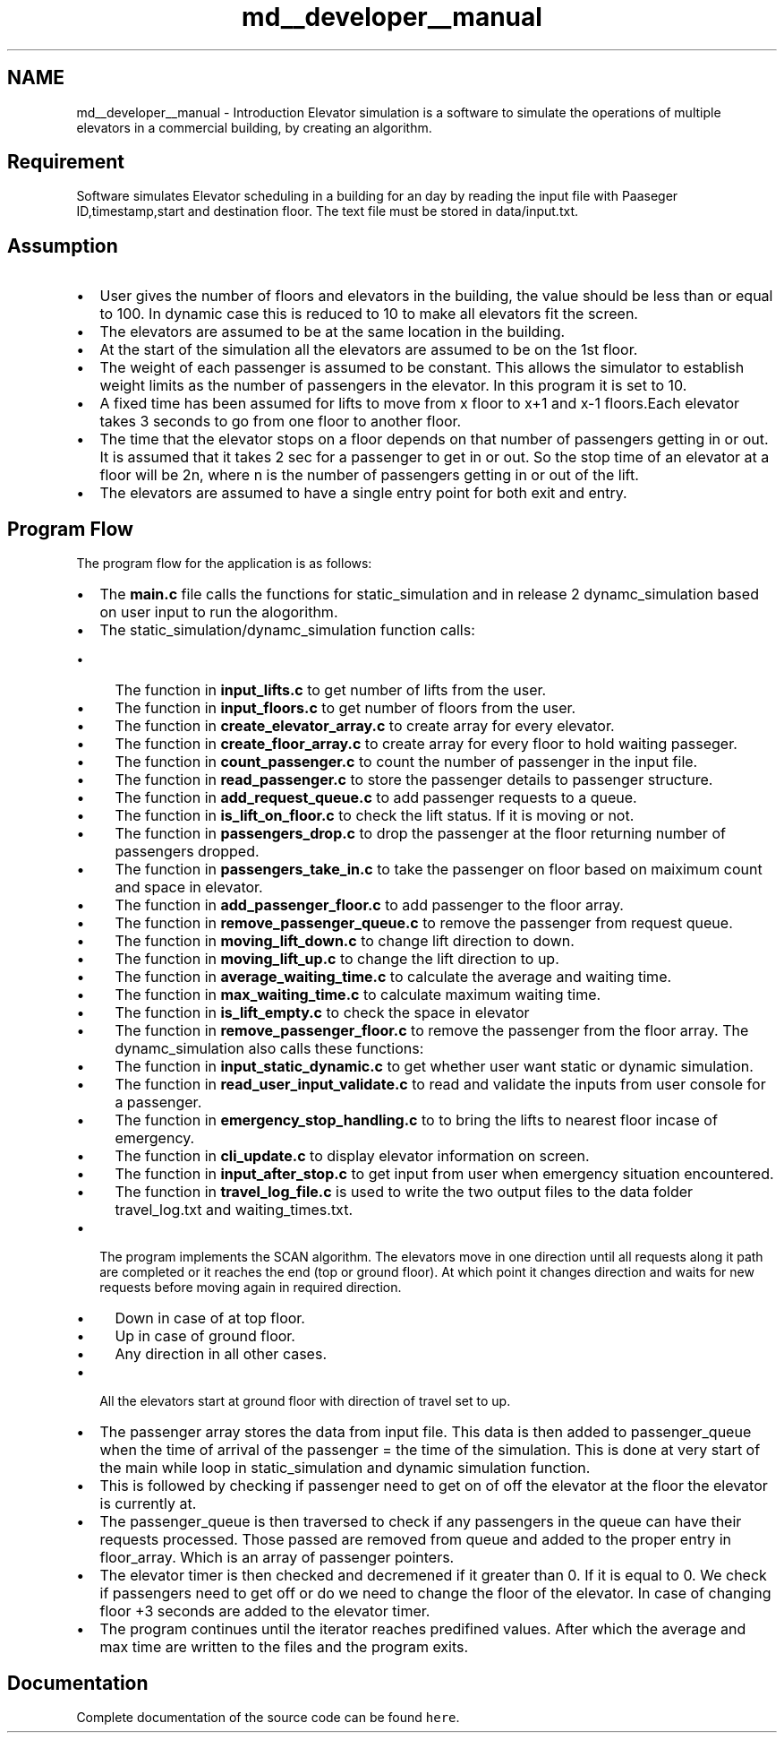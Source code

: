 .TH "md__developer__manual" 3 "Fri Apr 24 2020" "Version 2.0" "Elevator Simulator" \" -*- nroff -*-
.ad l
.nh
.SH NAME
md__developer__manual \- Introduction 
Elevator simulation is a software to simulate the operations of multiple elevators in a commercial building, by creating an algorithm\&.
.SH "Requirement"
.PP
Software simulates Elevator scheduling in a building for an day by reading the input file with Paaseger ID,timestamp,start and destination floor\&. The text file must be stored in data/input\&.txt\&.
.SH "Assumption"
.PP
.IP "\(bu" 2
User gives the number of floors and elevators in the building, the value should be less than or equal to 100\&. In dynamic case this is reduced to 10 to make all elevators fit the screen\&.
.IP "\(bu" 2
The elevators are assumed to be at the same location in the building\&.
.IP "\(bu" 2
At the start of the simulation all the elevators are assumed to be on the 1st floor\&.
.IP "\(bu" 2
The weight of each passenger is assumed to be constant\&. This allows the simulator to establish weight limits as the number of passengers in the elevator\&. In this program it is set to 10\&.
.IP "\(bu" 2
A fixed time has been assumed for lifts to move from x floor to x+1 and x-1 floors\&.Each elevator takes 3 seconds to go from one floor to another floor\&.
.IP "\(bu" 2
The time that the elevator stops on a floor depends on that number of passengers getting in or out\&. It is assumed that it takes 2 sec for a passenger to get in or out\&. So the stop time of an elevator at a floor will be 2n, where n is the number of passengers getting in or out of the lift\&.
.IP "\(bu" 2
The elevators are assumed to have a single entry point for both exit and entry\&.
.PP
.SH "Program Flow"
.PP
The program flow for the application is as follows:
.PP
.IP "\(bu" 2
The \fBmain\&.c\fP file calls the functions for static_simulation and in release 2 dynamc_simulation based on user input to run the alogorithm\&.
.IP "\(bu" 2
The static_simulation/dynamc_simulation function calls:
.IP "  \(bu" 4
The function in \fBinput_lifts\&.c\fP to get number of lifts from the user\&.
.IP "  \(bu" 4
The function in \fBinput_floors\&.c\fP to get number of floors from the user\&.
.IP "  \(bu" 4
The function in \fBcreate_elevator_array\&.c\fP to create array for every elevator\&.
.IP "  \(bu" 4
The function in \fBcreate_floor_array\&.c\fP to create array for every floor to hold waiting passeger\&.
.IP "  \(bu" 4
The function in \fBcount_passenger\&.c\fP to count the number of passenger in the input file\&.
.IP "  \(bu" 4
The function in \fBread_passenger\&.c\fP to store the passenger details to passenger structure\&.
.IP "  \(bu" 4
The function in \fBadd_request_queue\&.c\fP to add passenger requests to a queue\&.
.IP "  \(bu" 4
The function in \fBis_lift_on_floor\&.c\fP to check the lift status\&. If it is moving or not\&.
.IP "  \(bu" 4
The function in \fBpassengers_drop\&.c\fP to drop the passenger at the floor returning number of passengers dropped\&.
.IP "  \(bu" 4
The function in \fBpassengers_take_in\&.c\fP to take the passenger on floor based on maiximum count and space in elevator\&.
.IP "  \(bu" 4
The function in \fBadd_passenger_floor\&.c\fP to add passenger to the floor array\&.
.IP "  \(bu" 4
The function in \fBremove_passenger_queue\&.c\fP to remove the passenger from request queue\&.
.IP "  \(bu" 4
The function in \fBmoving_lift_down\&.c\fP to change lift direction to down\&.
.IP "  \(bu" 4
The function in \fBmoving_lift_up\&.c\fP to change the lift direction to up\&.
.IP "  \(bu" 4
The function in \fBaverage_waiting_time\&.c\fP to calculate the average and waiting time\&.
.IP "  \(bu" 4
The function in \fBmax_waiting_time\&.c\fP to calculate maximum waiting time\&.
.IP "  \(bu" 4
The function in \fBis_lift_empty\&.c\fP to check the space in elevator
.IP "  \(bu" 4
The function in \fBremove_passenger_floor\&.c\fP to remove the passenger from the floor array\&. The dynamc_simulation also calls these functions:
.IP "  \(bu" 4
The function in \fBinput_static_dynamic\&.c\fP to get whether user want static or dynamic simulation\&.
.IP "  \(bu" 4
The function in \fBread_user_input_validate\&.c\fP to read and validate the inputs from user console for a passenger\&.
.IP "  \(bu" 4
The function in \fBemergency_stop_handling\&.c\fP to to bring the lifts to nearest floor incase of emergency\&.
.IP "  \(bu" 4
The function in \fBcli_update\&.c\fP to display elevator information on screen\&.
.IP "  \(bu" 4
The function in \fBinput_after_stop\&.c\fP to get input from user when emergency situation encountered\&.
.IP "  \(bu" 4
The function in \fBtravel_log_file\&.c\fP is used to write the two output files to the data folder travel_log\&.txt and waiting_times\&.txt\&.
.PP

.IP "\(bu" 2
The program implements the SCAN algorithm\&. The elevators move in one direction until all requests along it path are completed or it reaches the end (top or ground floor)\&. At which point it changes direction and waits for new requests before moving again in required direction\&.
.IP "  \(bu" 4
Down in case of at top floor\&.
.IP "  \(bu" 4
Up in case of ground floor\&.
.IP "  \(bu" 4
Any direction in all other cases\&.
.PP

.IP "\(bu" 2
All the elevators start at ground floor with direction of travel set to up\&.
.IP "\(bu" 2
The passenger array stores the data from input file\&. This data is then added to passenger_queue when the time of arrival of the passenger = the time of the simulation\&. This is done at very start of the main while loop in static_simulation and dynamic simulation function\&.
.IP "\(bu" 2
This is followed by checking if passenger need to get on of off the elevator at the floor the elevator is currently at\&.
.IP "\(bu" 2
The passenger_queue is then traversed to check if any passengers in the queue can have their requests processed\&. Those passed are removed from queue and added to the proper entry in floor_array\&. Which is an array of passenger pointers\&.
.IP "\(bu" 2
The elevator timer is then checked and decremened if it greater than 0\&. If it is equal to 0\&. We check if passengers need to get off or do we need to change the floor of the elevator\&. In case of changing floor +3 seconds are added to the elevator timer\&.
.IP "\(bu" 2
The program continues until the iterator reaches predifined values\&. After which the average and max time are written to the files and the program exits\&. 
.PP
.SH "Documentation"
.PP
Complete documentation of the source code can be found \fChere\fP\&. 
